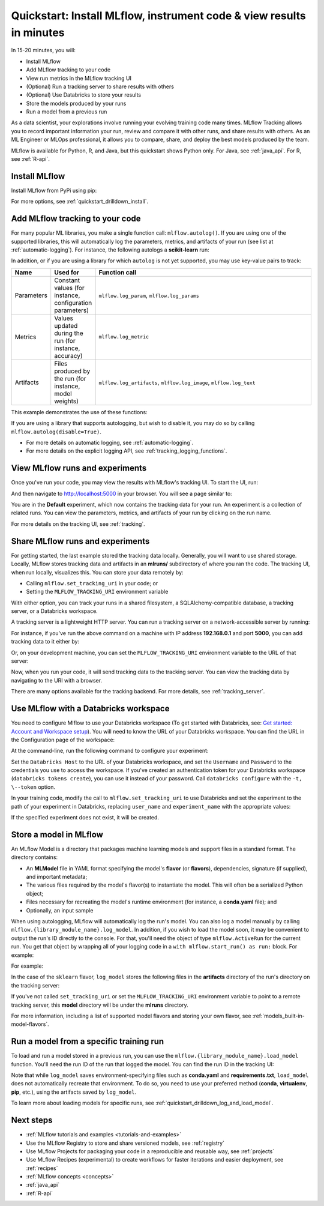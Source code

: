 .. _quickstart:

Quickstart: Install MLflow, instrument code & view results in minutes
======================================================================


In 15-20 minutes, you will:

- Install MLflow
- Add MLflow tracking to your code
- View run metrics in the MLflow tracking UI
- (Optional) Run a tracking server to share results with others
- (Optional) Use Databricks to store your results
- Store the models produced by your runs
- Run a model from a previous run

As a data scientist, your explorations involve running your evolving training code many times. MLflow Tracking allows you to record important information your run, review and compare it with other runs, and share results with others. As an ML Engineer or MLOps professional, it allows you to compare, share, and deploy the best models produced by the team.

.. image:: _static/images/quickstart/quickstart_tracking_overview.png
    :width: 800px
    :align: center
    :alt: Diagram showing Data Science and MLOps workflow with MLflow

MLflow is available for Python, R, and Java, but this quickstart shows Python only. For Java, see :ref:`java_api`. For R, see :ref:`R-api`.

..
    Task: https://databricks.atlassian.net/browse/DOC-8674?atlOrigin=eyJpIjoiNjg5ZmYxODUzNjYxNDQzY2FjYTUxMTYyMDE4ZWFjNGQiLCJwIjoiaiJ9

Install MLflow
-----------------

Install MLflow from PyPi using pip:

.. code-section::

    .. code-block:: shell

        pip install mlflow

For more options, see :ref:`quickstart_drilldown_install`.

Add MLflow tracking to your code
-----------------------------------

For many popular ML libraries, you make a single function call: ``mlflow.autolog()``. If you are using one of the supported libraries, this will automatically log the parameters, metrics, and artifacts of your run (see list at :ref:`automatic-logging`). For instance, the following autologs a **scikit-learn** run:

.. code-section::

    .. code-block:: python

        import mlflow

        from sklearn.model_selection import train_test_split
        from sklearn.datasets import load_diabetes
        from sklearn.ensemble import RandomForestRegressor

        mlflow.autolog()

        db = load_diabetes()
        X_train, X_test, y_train, y_test = train_test_split(db.data, db.target)

        # Create and train models.
        rf = RandomForestRegressor(n_estimators=100, max_depth=6, max_features=3)
        rf.fit(X_train, y_train)

        # Use the model to make predictions on the test dataset.
        predictions = rf.predict(X_test)

In addition, or if you are using a library for which ``autolog`` is not yet supported, you may use key-value pairs to track:

.. list-table::
   :widths: 10 10 80
   :header-rows: 1

   * - Name
     - Used for
     - Function call
   * - Parameters
     - Constant values (for instance, configuration parameters)
     - ``mlflow.log_param``, ``mlflow.log_params``
   * - Metrics
     - Values updated during the run (for instance, accuracy)
     - ``mlflow.log_metric``
   * - Artifacts
     - Files produced by the run (for instance, model weights)
     - ``mlflow.log_artifacts``, ``mlflow.log_image``, ``mlflow.log_text``

This example demonstrates the use of these functions:

.. code-section::
    .. code-block:: python

        import os
        from random import random, randint
        from mlflow import log_metric, log_param, log_params, log_artifacts

        if __name__ == "__main__":
            # Log a parameter (key-value pair)
            log_param("config_value", randint(0, 100))

            # Log a dictionary of parameters
            log_params({"param1": randint(0, 100), "param2": randint(0, 100)}

            # Log a metric; metrics can be updated throughout the run
            log_metric("accuracy", random() / 2.0)
            log_metric("accuracy", random() + 0.1)
            log_metric("accuracy", random() + 0.2)

            # Log an artifact (output file)
            if not os.path.exists("outputs"):
                os.makedirs("outputs")
            with open("outputs/test.txt", "w") as f:
                f.write("hello world!")
            log_artifacts("outputs")

If you are using a library that supports autologging, but wish to disable it, you may do so by calling ``mlflow.autolog(disable=True)``.

- For more details on automatic logging, see :ref:`automatic-logging`.
- For more details on the explicit logging API, see :ref:`tracking_logging_functions`.

View MLflow runs and experiments
-----------------------------------

Once you've run your code, you may view the results with MLflow's tracking UI. To start the UI, run:

.. code-section::

    .. code-block:: shell

        mlflow ui

And then navigate to http://localhost:5000 in your browser. You will see a page similar to:

.. image:: _static/images/quickstart/quickstart_ui_screenshot.png
    :width: 800px
    :align: center
    :alt: Screenshot of MLflow tracking UI
..

You are in the **Default** experiment, which now contains the tracking data for your run. An experiment is a collection of related runs. You can view the parameters, metrics, and artifacts of your run by clicking on the run name.

For more details on the tracking UI, see :ref:`tracking`.

.. _quickstart_tracking_server:

Share MLflow runs and experiments
-----------------------------------

For getting started, the last example stored the tracking data locally. Generally, you will want to use shared storage. Locally, MLflow stores tracking data and artifacts in an **mlruns/** subdirectory of where you ran the code. The tracking UI, when run locally, visualizes this. You can store your data remotely by:

- Calling ``mlflow.set_tracking_uri`` in your code; or
- Setting the ``MLFLOW_TRACKING_URI`` environment variable

With either option, you can track your runs in a shared filesystem, a SQLAlchemy-compatible database, a tracking server, or a Databricks workspace.

A tracking server is a lightweight HTTP server. You can run a tracking server on a network-accessible server by running:

.. code-section::

    .. code-block:: shell

        mlflow server

For instance, if you've run the above command on a machine with IP address **192.168.0.1** and port **5000**, you can add tracking data to it either by:

.. code-section::

    .. code-block:: python

        mlflow.set_tracking_uri("http://192.168.0.1:5000")
        mlflow.autolog() # Or other tracking functions

Or, on your development machine, you can set the ``MLFLOW_TRACKING_URI`` environment variable to the URL of that server:

.. code-section::

    .. code-block:: shell

        export MLFLOW_TRACKING_URI=http://192.168.0.1:5000

Now, when you run your code, it will send tracking data to the tracking server. You can view the tracking data by navigating to the URI with a browser.

There are many options available for the tracking backend. For more details, see :ref:`tracking_server`.

Use MLflow with a Databricks workspace
----------------------------------------

You need to configure Mlflow to use your Databricks workspace (To get started with Databricks, see: `Get started: Account and Workspace setup <https://docs.databricks.com/getting-started/index.html>`_). You will need to know the URL of your Databricks workspace. You can find the URL in the Configuration page of the workspace:

.. image:: _static/images/quickstart/quickstart_databricks_workspace_url.png
    :width: 800px
    :align: center
    :alt: Screenshot showing location of URL in Databricks Workspace Configuration page

At the command-line, run the following command to configure your experiment:

.. code-section::

    .. code-block:: shell

        databricks configure

Set the ``Databricks Host`` to the URL of your Databricks workspace, and set the ``Username`` and ``Password`` to the credentials you use to access the workspace. If you've created an authentication token for your Databricks workspace (``databricks tokens create``), you can use it instead of your password. Call ``databricks configure`` with the ``-t, \--token`` option.

..
    Consider adding a link to the Databricks CLI docs for tokens create

In your training code, modify the call to ``mlflow.set_tracking_uri`` to use Databricks and set the experiment to the path of your experiment in Databricks, replacing ``user_name`` and ``experiment_name`` with the appropriate values:

.. code-section::

    .. code-block:: python

        mlflow.set_tracking_uri("databricks")
        mlflow.set_experiment(f"/Users/{user_name}/{experiment_name}")

If the specified experiment does not exist, it will be created.

Store a model in MLflow
-------------------------

An MLflow Model is a directory that packages machine learning models and support files in a standard format. The directory contains:

- An **MLModel** file in YAML format specifying the model's **flavor** (or **flavors**), dependencies, signature (if supplied), and important metadata;
- The various files required by the model's flavor(s) to instantiate the model. This will often be a serialized Python object;
- Files necessary for recreating the model's runtime environment (for instance, a **conda.yaml** file); and
- Optionally, an input sample

When using autologging, MLflow will automatically log the run's model. You can also log a model manually by calling ``mlflow.{library_module_name}.log_model``. In addition, if you wish to load the model soon, it may be convenient to output the run's ID directly to the console. For that, you'll need the object of type ``mlflow.ActiveRun`` for the current run. You get that object by wrapping all of your logging code in a ``with mlflow.start_run() as run:`` block. For example:

For example:

.. code-section::

    .. code-block:: python

        import mlflow

        from sklearn.model_selection import train_test_split
        from sklearn.datasets import load_diabetes
        from sklearn.ensemble import RandomForestRegressor

        with mlflow.start_run() as run:
            # Load the diabetes dataset.
            db = load_diabetes()
            X_train, X_test, y_train, y_test = train_test_split(db.data, db.target)

            # Create and train models.
            rf = RandomForestRegressor(n_estimators=100, max_depth=6, max_features=3)
            rf.fit(X_train, y_train)

            # Use the model to make predictions on the test dataset.
            predictions = rf.predict(X_test)
            print(predictions)

            mlflow.sklearn.log_model(rf, "model")

            print("Run ID: {}".format(run.info.run_id))

In the case of the ``sklearn`` flavor, ``log_model`` stores the following files in the **artifacts** directory of the run's directory on the tracking server:

.. code-section::

    .. code-block:: shell

        model/
        |-- MLmodel
        |-- conda.yaml
        |-- model.pkl
        |-- python_env.yaml
        |-- requirements.txt

If you've not called ``set_tracking_uri`` or set the ``MLFLOW_TRACKING_URI`` environment variable to point to a remote tracking server, this **model** directory will be under the **mlruns** directory.

For more information, including a list of supported model flavors and storing your own flavor, see :ref:`models_built-in-model-flavors`.

Run a model from a specific training run
--------------------------------------------

To load and run a model stored in a previous run, you can use the ``mlflow.{library_module_name}.load_model`` function. You'll need the run ID of the run that logged the model. You can find the run ID in the tracking UI:

.. image:: _static/images/quickstart/quickstart_run_id.png
    :width: 400px
    :align: center
    :alt: Screenshot showing location of run ID in tracking UI

.. code-section::

    .. code-block:: python

        import mlflow

        from sklearn.model_selection import train_test_split
        from sklearn.datasets import load_diabetes

        db = load_diabetes()
        X_train, X_test, y_train, y_test = train_test_split(db.data, db.target)

        model = mlflow.sklearn.load_model("runs:/97fd7ade5106ee341e0b4c63a53a9776231")
        predictions = model.predict(X_test)
        print(predictions)

Note that while ``log_model`` saves environment-specifying files such as **conda.yaml** and **requirements.txt**, ``load_model`` does not automatically recreate that environment. To do so, you need to use your preferred method (**conda**, **virtualenv**, **pip**, etc.), using the artifacts saved by ``log_model``.

To learn more about loading models for specific runs, see :ref:`quickstart_drilldown_log_and_load_model`.

Next steps
----------
..
    First, code:

- :ref:`MLflow tutorials and examples <tutorials-and-examples>`
- Use the MLflow Registry to store and share versioned models, see :ref:`registry`
- Use MLflow Projects for packaging your code in a reproducible and reusable way, see :ref:`projects`
- Use MLflow Recipes (experimental) to create workflows for faster iterations and easier deployment, see :ref:`recipes`
- :ref:`MLflow concepts <concepts>`
- :ref:`java_api`
- :ref:`R-api`
